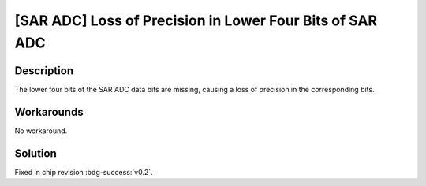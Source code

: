 [SAR ADC] Loss of Precision in Lower Four Bits of SAR ADC
~~~~~~~~~~~~~~~~~~~~~~~~~~~~~~~~~~~~~~~~~~~~~~~~~~~~~~~~~~~

.. only:: esp32c6

   .. tags::
      
      v0.0, v0.1

Description
^^^^^^^^^^^

The lower four bits of the SAR ADC data bits are missing, causing a loss of precision in the corresponding bits.

Workarounds
^^^^^^^^^^^

No workaround.

Solution
^^^^^^^^

Fixed in chip revision :bdg-success:`v0.2`.
